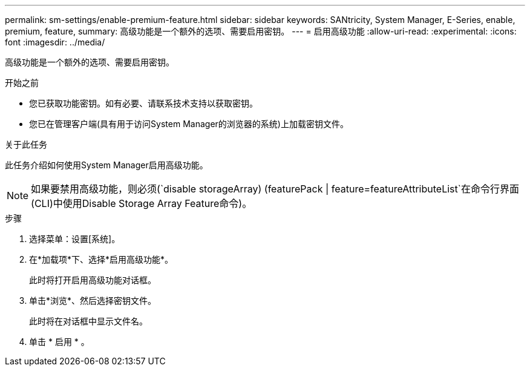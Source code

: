 ---
permalink: sm-settings/enable-premium-feature.html 
sidebar: sidebar 
keywords: SANtricity, System Manager, E-Series, enable, premium, feature, 
summary: 高级功能是一个额外的选项、需要启用密钥。 
---
= 启用高级功能
:allow-uri-read: 
:experimental: 
:icons: font
:imagesdir: ../media/


[role="lead"]
高级功能是一个额外的选项、需要启用密钥。

.开始之前
* 您已获取功能密钥。如有必要、请联系技术支持以获取密钥。
* 您已在管理客户端(具有用于访问System Manager的浏览器的系统)上加载密钥文件。


.关于此任务
此任务介绍如何使用System Manager启用高级功能。

[NOTE]
====
如果要禁用高级功能，则必须(`disable storageArray) (featurePack | feature=featureAttributeList`在命令行界面(CLI)中使用Disable Storage Array Feature命令)。

====
.步骤
. 选择菜单：设置[系统]。
. 在*加载项*下、选择*启用高级功能*。
+
此时将打开启用高级功能对话框。

. 单击*浏览*、然后选择密钥文件。
+
此时将在对话框中显示文件名。

. 单击 * 启用 * 。

